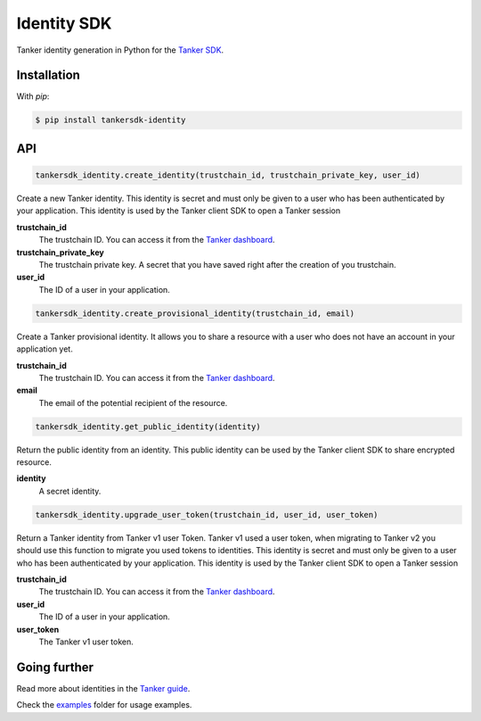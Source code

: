 Identity SDK
============

Tanker identity generation in Python for the `Tanker SDK <https://tanker.io/docs/latest>`_.

.. image:: https://travis-ci.org/TankerHQ/identity-python.svg?branch=master
    :target: https://travis-ci.org/TankerHQ/identity-python

.. image:: https://img.shields.io/pypi/v/tankersdk_identity.svg
    :target: https://pypi.org/project/tankersdk_identity

.. image:: https://img.shields.io/codecov/c/github/TankerHQ/identity-python.svg?label=Coverage
    :target: https://codecov.io/gh/TankerHQ/identity-python


Installation
------------


With `pip`:

.. code-block:: console

    $ pip install tankersdk-identity


API
---


.. code-block:: python

    tankersdk_identity.create_identity(trustchain_id, trustchain_private_key, user_id)

Create a new Tanker identity. This identity is secret and must only be given to a user who has been authenticated by your application. This identity is used by the Tanker client SDK to open a Tanker session

**trustchain_id**
   The trustchain ID. You can access it from the `Tanker dashboard <https://dashboard.tanker.io>`_.

**trustchain_private_key**
   The trustchain private key. A secret that you have saved right after the creation of you trustchain.
**user_id**
   The ID of a user in your application.

.. code-block:: python

    tankersdk_identity.create_provisional_identity(trustchain_id, email)

Create a Tanker provisional identity. It allows you to share a resource with a user who does not have an account in your application yet.

**trustchain_id**
   The trustchain ID. You can access it from the `Tanker dashboard <https://dashboard.tanker.io>`_.

**email**
   The email of the potential recipient of the resource.

.. code-block:: python

    tankersdk_identity.get_public_identity(identity)

Return the public identity from an identity. This public identity can be used by the Tanker client SDK to share encrypted resource.

**identity**
   A secret identity.

.. code-block:: python

    tankersdk_identity.upgrade_user_token(trustchain_id, user_id, user_token)

Return a Tanker identity from Tanker v1 user Token. Tanker v1 used a user token, when migrating to Tanker v2 you should use this function to migrate you used tokens to identities. This identity is secret and must only be given to a user who has been authenticated by your application. This identity is used by the Tanker client SDK to open a Tanker session

**trustchain_id**
   The trustchain ID. You can access it from the `Tanker dashboard <https://dashboard.tanker.io>`_.

**user_id**
   The ID of a user in your application.

**user_token**
   The Tanker v1 user token.

Going further
-------------


Read more about identities in the `Tanker guide <https://tanker.io/docs/latest/guide/server/>`_.

Check the `examples <https://github.com/TankerHQ/identity-python/tree/master/examples>`_ folder for usage examples.
